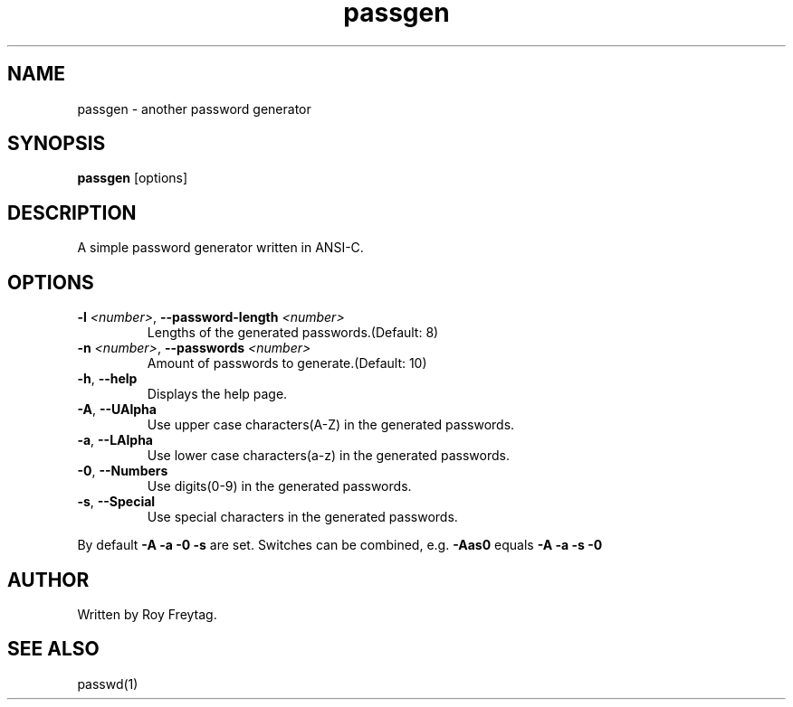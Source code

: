 .TH passgen 1 2015-04-27
.SH NAME
passgen \- another password generator
.SH SYNOPSIS
.B passgen 
[options]
.SH DESCRIPTION
A simple password generator written in ANSI-C.
.SH OPTIONS
.TP
.BR \-l " " \fI<number>\fR ", " \-\-password-length " " \fI<number>\fR
Lengths of the generated passwords.(Default: 8)
.TP
.BR \-n " " \fI<number>\fR ", " \-\-passwords " " \fI<number>\fR
Amount of passwords to generate.(Default: 10)
.TP
.BR \-h ", " --help
Displays the help page.
.TP
.BR \-A ", " \-\-UAlpha
Use upper case characters(A-Z) in the generated passwords.
.TP
.BR \-a ", " \-\-LAlpha
Use lower case characters(a-z) in the generated passwords.
.TP
.BR \-0 ", " \-\-Numbers
Use digits(0-9) in the generated passwords.
.TP
.BR \-s ", " \-\-Special
Use special characters in the generated passwords.
.PP
By default \fB\-A \-a \-0 \-s\fR are set. Switches can be combined, e.g. \fB\-Aas0\fR equals \fB\-A \-a \-s \-0\fR
.SH AUTHOR
Written by Roy Freytag.
.SH SEE ALSO
passwd(1)